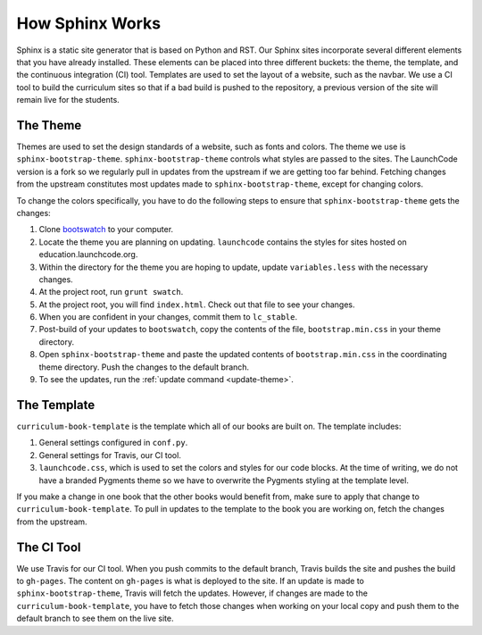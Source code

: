 How Sphinx Works
================

Sphinx is a static site generator that is based on Python and RST. Our Sphinx sites incorporate several different elements that you have already installed.
These elements can be placed into three different buckets: the theme, the template, and the continuous integration (CI) tool.
Templates are used to set the layout of a website, such as the navbar.
We use a CI tool to build the curriculum sites so that if a bad build is pushed to the repository, a previous version of the site will remain live for the students. 

The Theme
---------

Themes are used to set the design standards of a website, such as fonts and colors. The theme we use is ``sphinx-bootstrap-theme``.
``sphinx-bootstrap-theme`` controls what styles are passed to the sites. The LaunchCode version is a fork so we regularly pull in updates from the upstream if we are getting too far behind.
Fetching changes from the upstream constitutes most updates made to ``sphinx-bootstrap-theme``, except for changing colors.

To change the colors specifically, you have to do the following steps to ensure that ``sphinx-bootstrap-theme`` gets the changes:

#. Clone `bootswatch <https://github.com/LaunchCodeEducation/bootswatch>`__ to your computer.
#. Locate the theme you are planning on updating. ``launchcode`` contains the styles for sites hosted on education.launchcode.org.
#. Within the directory for the theme you are hoping to update, update ``variables.less`` with the necessary changes. 
#. At the project root, run ``grunt swatch``.
#. At the project root, you will find ``index.html``. Check out that file to see your changes.
#. When you are confident in your changes, commit them to ``lc_stable``.
#. Post-build of your updates to ``bootswatch``, copy the contents of the file, ``bootstrap.min.css`` in your theme directory.
#. Open ``sphinx-bootstrap-theme`` and paste the updated contents of ``bootstrap.min.css`` in the coordinating theme directory. Push the changes to the default branch.
#. To see the updates, run the :ref:`update command <update-theme>`.

The Template
------------

``curriculum-book-template`` is the template which all of our books are built on. The template includes:

#. General settings configured in ``conf.py``. 
#. General settings for Travis, our CI tool.
#. ``launchcode.css``, which is used to set the colors and styles for our code blocks. At the time of writing, we do not have a branded Pygments theme so we have to overwrite the Pygments styling at the template level.

If you make a change in one book that the other books would benefit from, make sure to apply that change to ``curriculum-book-template``.
To pull in updates to the template to the book you are working on, fetch the changes from the upstream.

The CI Tool
-----------

We use Travis for our CI tool. When you push commits to the default branch, Travis builds the site and pushes the build to ``gh-pages``. The content on ``gh-pages`` is what is deployed to the site.
If an update is made to ``sphinx-bootstrap-theme``, Travis will fetch the updates. However, if changes are made to the ``curriculum-book-template``, you have to fetch those changes when working on your local copy and push them to the default branch to see them on the live site.

